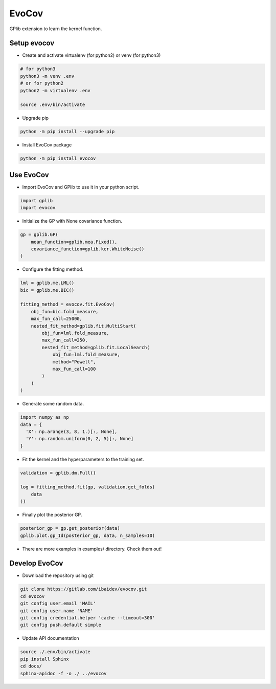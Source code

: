 
EvoCov
======

GPlib extension to learn the kernel function.

Setup evocov
------------

- Create and activate virtualenv (for python2) or
  venv (for python3)

.. code-block:: bash

  # for python3
  python3 -m venv .env
  # or for python2
  python2 -m virtualenv .env

  source .env/bin/activate

- Upgrade pip

.. code-block:: bash

  python -m pip install --upgrade pip

- Install EvoCov package

.. code-block:: bash

  python -m pip install evocov


Use EvoCov
----------------------

- Import EvoCov and GPlib to use it in your python script.

.. code-block:: python

  import gplib
  import evocov

- Initialize the GP with None covariance function.

.. code-block:: python

  gp = gplib.GP(
      mean_function=gplib.mea.Fixed(),
      covariance_function=gplib.ker.WhiteNoise()
  )

- Configure the fitting method.

.. code-block:: python

  lml = gplib.me.LML()
  bic = gplib.me.BIC()

  fitting_method = evocov.fit.EvoCov(
      obj_fun=bic.fold_measure,
      max_fun_call=25000,
      nested_fit_method=gplib.fit.MultiStart(
          obj_fun=lml.fold_measure,
          max_fun_call=250,
          nested_fit_method=gplib.fit.LocalSearch(
              obj_fun=lml.fold_measure,
              method="Powell",
              max_fun_call=100
          )
      )
  )

- Generate some random data.

.. code-block:: python

  import numpy as np
  data = {
    'X': np.arange(3, 8, 1.)[:, None],
    'Y': np.random.uniform(0, 2, 5)[:, None]
  }

- Fit the kernel and the hyperparameters to the training set.

.. code-block:: python

  validation = gplib.dm.Full()

  log = fitting_method.fit(gp, validation.get_folds(
      data
  ))

- Finally plot the posterior GP.

.. code-block:: python

  posterior_gp = gp.get_posterior(data)
  gplib.plot.gp_1d(posterior_gp, data, n_samples=10)

- There are more examples in examples/ directory. Check them out!

Develop EvoCov
--------------

-  Download the repository using git

.. code-block:: bash

  git clone https://gitlab.com/ibaidev/evocov.git
  cd evocov
  git config user.email 'MAIL'
  git config user.name 'NAME'
  git config credential.helper 'cache --timeout=300'
  git config push.default simple

-  Update API documentation

.. code-block:: bash

  source ./.env/bin/activate
  pip install Sphinx
  cd docs/
  sphinx-apidoc -f -o ./ ../evocov
